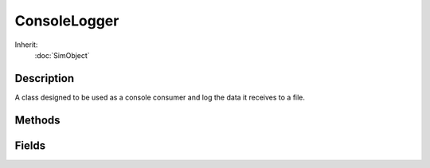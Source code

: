ConsoleLogger
=============

Inherit:
	:doc:`SimObject`

Description
-----------

A class designed to be used as a console consumer and log the data it receives to a file.

Methods
-------

.. cpp:function:: bool ConsoleLogger::attach()

	Attaches the logger to the console and begins writing to file.

	Example::

		// Create the logger
		// Will automatically start writing to testLogging.txt with normal priority
		newConsoleLogger(logger, "testLogging.txt", false);
		
		// Send something to the console, with the logger consumes and writes file
		echo("This is logged to the file");
		
		// Stop logging, but do not delete the logger
		logger.detach();
		
		echo("This is not logged to the file");
		
		// Attach the logger to the console again
		logger.attach();
		
		// Logging has resumedecho("Logging has resumed");

.. cpp:function:: bool ConsoleLogger::detach()

	Detaches the logger from the console and stops writing to file.

	Example::

		// Create the logger
		// Will automatically start writing to testLogging.txt with normal priority
		newConsoleLogger(logger, "testLogging.txt", false);
		
		// Send something to the console, with the logger consumes and writes to file
		echo("This is logged to the file");
		
		// Stop logging, but do not delete the logger
		logger.detach();
		
		echo("This is not logged to the file");
		
		// Attach the logger to the console again
		logger.attach();
		
		// Logging has resumedecho("Logging has resumed");

Fields
------

.. cpp:member:: LogLevel ConsoleLogger::level

	Determines the priority level and attention the logged entry gets when recorded.
